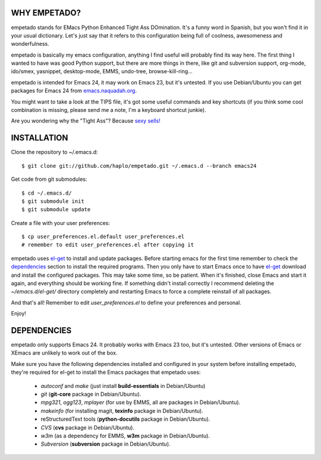 WHY EMPETADO?
=============

empetado stands for EMacs Python Enhanced Tight Ass DOmination. It's a funny
word in Spanish, but you won't find it in your usual dictionary. Let's just say
that it refers to this configuration being full of coolness, awesomeness and
wonderfulness.

empetado is basically my emacs configuration, anything I find useful will
probably find its way here. The first thing I wanted to have was good Python
support, but there are more things in there, like git and subversion support,
org-mode, ido/smex, yasnippet, desktop-mode, EMMS, undo-tree,
browse-kill-ring...

empetado is intended for Emacs 24, it may work on Emacs 23, but it's
untested. If you use Debian/Ubuntu you can get packages for Emacs 24 from
`emacs.naquadah.org`_.

You might want to take a look at the TIPS file, it's got some useful commands
and key shortcuts (if you think some cool combination is missing, please send me
a note, I'm a keyboard shortcut junkie).

Are you wondering why the "Tight Ass"? Because `sexy sells!`_

.. _emacs.naquadah.org: http://emacs.naquadah.org/
.. _sexy sells!: http://www.reynoldsftw.com/2009/04/sexy-sells-i-have-the-stats-to-prove-it/

INSTALLATION
============

Clone the repository to ~/.emacs.d::

 $ git clone git://github.com/haplo/empetado.git ~/.emacs.d --branch emacs24

Get code from git submodules::

 $ cd ~/.emacs.d/
 $ git submodule init
 $ git submodule update

Create a file with your user preferences::

 $ cp user_preferences.el.default user_preferences.el
 # remember to edit user_preferences.el after copying it

empetado uses `el-get`_ to install and update packages. Before starting emacs
for the first time remember to check the `dependencies`_ section to install the
required programs. Then you only have to start Emacs once to have `el-get`_
download and install the configured packages. This may take some time, so be
patient. When it's finished, close Emacs and start it again, and everything
should be working fine. If something didn't install correctly I recommend
deleting the *~/emacs.d/el-get/* directory completely and restarting Emacs
to force a complete reinstall of all packages.

And that's all! Remember to edit *user_preferences.el* to define your preferences
and personal.

Enjoy!

.. _el-get: https://github.com/dimitri/el-get

DEPENDENCIES
============

empetado only supports Emacs 24. It probably works with Emacs 23 too, but it's
untested. Other versions of Emacs or XEmacs are unlikely to work out of the box.

Make sure you have the following dependencies installed and configured in your
system before installing empetado, they're required for el-get to install the
Emacs packages that empetado uses:

 * *autoconf* and *make* (just install **build-essentials** in Debian/Ubuntu)
 * *git* (**git-core** package in Debian/Ubuntu).
 * *mpg321*, *ogg123*, *mplayer* (for use by EMMS, all are packages in Debian/Ubuntu).
 * *makeinfo* (for installing magit, **texinfo** package in Debian/Ubuntu).
 * reStructuredText tools (**python-docutils** package in Debian/Ubuntu).
 * *CVS* (**cvs** package in Debian/Ubuntu).
 * *w3m* (as a dependency for EMMS, **w3m** package in Debian/Ubuntu).
 * *Subversion* (**subversion** package in Debian/Ubuntu).
